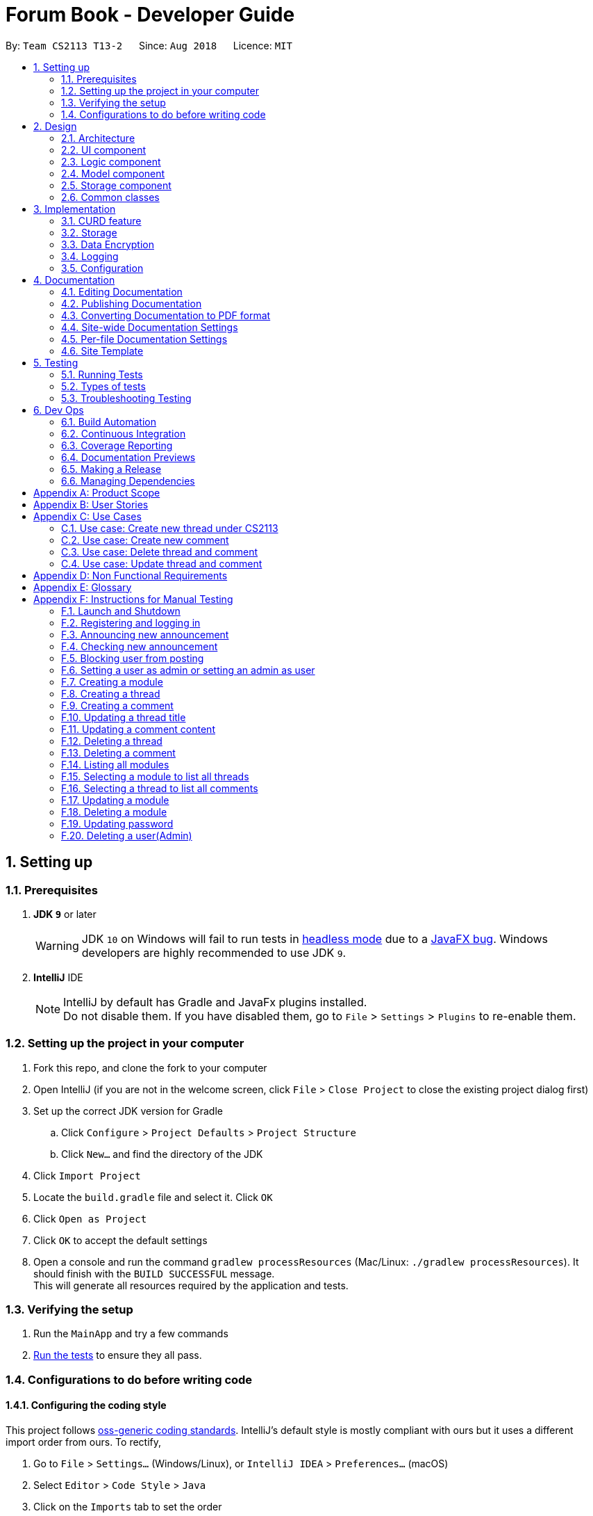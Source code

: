 = Forum Book - Developer Guide
:site-section: DeveloperGuide
:toc:
:toc-title:
:toc-placement: preamble
:sectnums:
:imagesDir: images
:stylesDir: stylesheets
:xrefstyle: full
ifdef::env-github[]
:tip-caption: :bulb:
:note-caption: :information_source:
:warning-caption: :warning:
endif::[]
:repoURL: https://github.com/CS2113-AY1819S1-T13-2/main/

By: `Team CS2113 T13-2`      Since: `Aug 2018`      Licence: `MIT`

== Setting up

=== Prerequisites

. *JDK `9`* or later
+
[WARNING]
JDK `10` on Windows will fail to run tests in <<UsingGradle#Running-Tests, headless mode>> due to a https://github.com/javafxports/openjdk-jfx/issues/66[JavaFX bug].
Windows developers are highly recommended to use JDK `9`.

. *IntelliJ* IDE
+
[NOTE]
IntelliJ by default has Gradle and JavaFx plugins installed. +
Do not disable them. If you have disabled them, go to `File` > `Settings` > `Plugins` to re-enable them.


=== Setting up the project in your computer

. Fork this repo, and clone the fork to your computer
. Open IntelliJ (if you are not in the welcome screen, click `File` > `Close Project` to close the existing project dialog first)
. Set up the correct JDK version for Gradle
.. Click `Configure` > `Project Defaults` > `Project Structure`
.. Click `New...` and find the directory of the JDK
. Click `Import Project`
. Locate the `build.gradle` file and select it. Click `OK`
. Click `Open as Project`
. Click `OK` to accept the default settings
. Open a console and run the command `gradlew processResources` (Mac/Linux: `./gradlew processResources`). It should finish with the `BUILD SUCCESSFUL` message. +
This will generate all resources required by the application and tests.

=== Verifying the setup

. Run the `MainApp` and try a few commands
. <<Testing,Run the tests>> to ensure they all pass.

=== Configurations to do before writing code

==== Configuring the coding style

This project follows https://github.com/oss-generic/process/blob/master/docs/CodingStandards.adoc[oss-generic coding standards]. IntelliJ's default style is mostly compliant with ours but it uses a different import order from ours. To rectify,

. Go to `File` > `Settings...` (Windows/Linux), or `IntelliJ IDEA` > `Preferences...` (macOS)
. Select `Editor` > `Code Style` > `Java`
. Click on the `Imports` tab to set the order

* For `Class count to use import with '\*'` and `Names count to use static import with '*'`: Set to `999` to prevent IntelliJ from contracting the import statements
* For `Import Layout`: The order is `import static all other imports`, `import java.\*`, `import javax.*`, `import org.\*`, `import com.*`, `import all other imports`. Add a `<blank line>` between each `import`

Optionally, you can follow the <<UsingCheckstyle#, UsingCheckstyle.adoc>> document to configure Intellij to check style-compliance as you write code.

==== Updating documentation to match your fork

After forking the repo, the documentation will still have the SE-EDU branding and refer to the `se-edu/addressbook-level4` repo.

If you plan to develop this fork as a separate product (i.e. instead of contributing to `se-edu/addressbook-level4`), you should do the following:

. Configure the <<Docs-SiteWideDocSettings, site-wide documentation settings>> in link:{repoURL}/build.gradle[`build.gradle`], such as the `site-name`, to suit your own project.

. Replace the URL in the attribute `repoURL` in link:{repoURL}/docs/DeveloperGuide.adoc[`DeveloperGuide.adoc`] and link:{repoURL}/docs/UserGuide.adoc[`UserGuide.adoc`] with the URL of your fork.

==== Setting up CI

Set up Travis to perform Continuous Integration (CI) for your fork. See <<UsingTravis#, UsingTravis.adoc>> to learn how to set it up.

After setting up Travis, you can optionally set up coverage reporting for your team fork (see <<UsingCoveralls#, UsingCoveralls.adoc>>).

[NOTE]
Coverage reporting could be useful for a team repository that hosts the final version but it is not that useful for your personal fork.

Optionally, you can set up AppVeyor as a second CI (see <<UsingAppVeyor#, UsingAppVeyor.adoc>>).

[NOTE]
Having both Travis and AppVeyor ensures your App works on both Unix-based platforms and Windows-based platforms (Travis is Unix-based and AppVeyor is Windows-based)

==== Getting started with coding

When you are ready to start coding,

1. Get some sense of the overall design by reading <<Design-Architecture>>.
2. Take a look at <<GetStartedProgramming>>.

== Design

[[Design-Architecture]]
=== Architecture

.Architecture Diagram
image::Architecture.png[width="600"]

The *_Architecture Diagram_* given above explains the high-level design of the App. Given below is a quick overview of each component.

[TIP]
The `.pptx` files used to create diagrams in this document can be found in the link:{repoURL}/docs/diagrams/[diagrams] folder. To update a diagram, modify the diagram in the pptx file, select the objects of the diagram, and choose `Save as picture`.

`Main` has only one class called link:{repoURL}/src/main/java/t13g2/forum/MainApp.java[`MainApp`]. It is responsible for,

* At app launch: Initializes the components in the correct sequence, and connects them up with each other.
* At shut down: Shuts down the components and invokes cleanup method where necessary.

<<Design-Commons,*`Commons`*>> represents a collection of classes used by multiple other components. Two of those classes play important roles at the architecture level.

* `EventsCenter` : This class (written using https://github.com/google/guava/wiki/EventBusExplained[Google's Event Bus library]) is used by components to communicate with other components using events (i.e. a form of _Event Driven_ design)
* `LogsCenter` : Used by many classes to write log messages to the App's log file.

The rest of the App consists of four components.

* <<Design-Ui,*`UI`*>>: The UI of the App.
* <<Design-Logic,*`Logic`*>>: The command executor.
* <<Design-Model,*`Model`*>>: Holds the data of the App in-memory.
* <<Design-Storage,*`Storage`*>>: Reads data from, and writes data to, the hard disk.

Each of the four components

* Defines its _API_ in an `interface` with the same name as the Component.
* Exposes its functionality using a `{Component Name}Manager` class.

For example, the `Logic` component (see the class diagram given below) defines it's API in the `Logic.java` interface and exposes its functionality using the `LogicManager.java` class.

.Class Diagram of the Logic Component
image::LogicClassDiagram.png[width="800"]

[discrete]
==== Events-Driven nature of the design

The _Sequence Diagram_ below shows how the components interact for the scenario where the user issues the command `delete m/CS2113 i/1`.

.Component interactions for `delete m/CS2113 i/1` command (part 1)
image::SDforDeletePerson.png[width="800"]

[NOTE]
Note how the `Model` simply raises a `ForumBookChangedEvent` when the Forum Book data are changed, instead of asking the `Storage` to save the updates to the hard disk.

The diagram below shows how the `EventsCenter` reacts to that event, which eventually results in the updates being saved to the hard disk and the status bar of the UI being updated to reflect the 'Last Updated' time.

.Component interactions for `delete m/CS2113 i/1` command (part 2)
image::SDforDeletePersonEventHandling.png[width="800"]

[NOTE]
Note how the event is propagated through the `EventsCenter` to the `Storage` and `UI` without `Model` having to be coupled to either of them. This is an example of how this Event Driven approach helps us reduce direct coupling between components.

The sections below give more details of each component.

[[Design-Ui]]
=== UI component

.Structure of the UI Component
image::UiClassDiagram.png[width="800"]

*API* : link:{repoURL}/src/main/java/t13g2/forum/ui/Ui.java[`Ui.java`]

The UI consists of a `MainWindow` that is made up of parts e.g.`CommandBox`, `ResultDisplay`, `ModuleListPanel`, `StatusBarFooter`, `BrowserPanel` etc. All these, including the `MainWindow`, inherit from the abstract `UiPart` class.

The `UI` component uses JavaFx UI framework. The layout of these UI parts are defined in matching `.fxml` files that are in the `src/main/resources/view` folder. For example, the layout of the link:{repoURL}/src/main/java/t13g2/forum/ui/MainWindow.java[`MainWindow`] is specified in link:{repoURL}/src/main/resources/view/MainWindow.fxml[`MainWindow.fxml`]

The `UI` component,

* Executes user commands using the `Logic` component.
* Binds itself to some data in the `Model` so that the UI can auto-update when data in the `Model` change.
* Responds to events raised from various parts of the App and updates the UI accordingly.

[[Design-Logic]]
=== Logic component

[[fig-LogicClassDiagram]]
.Structure of the Logic Component
image::LogicClassDiagram.png[width="800"]

*API* :
link:{repoURL}/src/main/java/t13g2/forum/logic/Logic.java[`Logic.java`]

.  `Logic` uses the `ForumBookParser` class to parse the user command.
.  This results in a `Command` object which is executed by the `LogicManager`.
.  The command execution can affect the `Model` (e.g. adding a person) and/or raise events.
.  The result of the command execution is encapsulated as a `CommandResult` object which is passed back to the `Ui`.

Given below is the Sequence Diagram for interactions within the `Logic` component for the `execute("delete m/CS2113 i/1")` API call.

.Interactions Inside the Logic Component for the `delete m/CS2113 i/1` Command
image::DeleteThreadSdForLogic.png[width="800"]

[[Design-Model]]
=== Model component

.Structure of the Model Component
image::ModelClassDiagram.png[width="800"]

*API* : link:{repoURL}/src/main/java/t13g2/forum/model/Model.java[`Model.java`]

The `Model`,

* stores a `UserPref` object that represents the user's preferences.
* stores the Forum Book data.
* exposes an unmodifiable `ObservableList<Thread>` that can be 'observed' e.g. the UI can be bound to this list so that the UI automatically updates when the data in the list change.
* does not depend on any of the other three components.

[NOTE]
As a more OOP model, we can store a `Tag` list in `Forum Book`, which `Thread` can reference. This would allow `Forum Book` to only require one `Tag` object per unique `Tag`, instead of each `Person` needing their own `Tag` object. An example of how such a model may look like is given below. +
 +
image:ModelClassBetterOopDiagram.png[width="800"]

[[Design-Storage]]

// tag::storage_component[]
=== Storage component


The `Storage` component,

* can save `UserPref` objects in json format and read it back.
* can save the Forum Book data in encrypted json format and read it back.


// end::storage_component[]
[[Design-Commons]]
=== Common classes

Classes used by multiple components are in the `t13g2.forum.commons` package.

== Implementation

This section describes some noteworthy details on how certain features are implemented.

// tag::curd[]
=== CURD feature
==== Current Implementation
CURD refers to `create`, `update`, `read` and `delete`. This feature is implemented to achieve the basic functionalities of the Forum Book. It extends `ForumBook` with various commands and supports the following operations:

* `createThread`: Create a new thread under a specific module that exists with comment.
* `createComment`: Create a new comment under a specific thread that exists.
* `updateThread`: Update an existing thread title created(unblocked) by its user.
* `updateComment`: Update an existing comment content created(unblocked) by its user.
* `listModule`: List out all the modules in the Forum Book.
* `selectModule`: Select a specific module and list out all the threads under the module.
* `selectThread`: Select a specific thread and list out all the comments under the thread.
* `deleteThread`: Delete a specific thread.
* `deleteComment`: Delete a specific comment.

Given below is an example usage scenario and how the CURD can be operated by user at each step.

Step 1. The user launches the application, executes `createThread mCode/CS2113 tTitle/Exam Information cContent/What is the topic coverage for the final?` to create and add the thread into storage file. The createThread command calls `UnitOfWork.commit()`, saving the modified forum book state into ForumBookStorage.

Step 2. The user executes `createComment tId/123 cContent/This is a new comment content` to create and add the comment into storage file. The createComment command calls `UnitOfWork.commit()`, saving the modified forum book state into ForumBookStorage.

Step 3. The user executes `updateThread tId/123 tTitle/This is a new thread title` to update the title of the specific thread from storage file. The updateThread command calls `UnitOfWork.getForumThreadRepository().getThread(threadId)`，`forumThread.setTitle()` and lastly `UnitOfWork.commit()`, saving the modified forum book state into ForumBookStorage.

Step 4. The user executes `updateComment cId/123 cContent/This is a new comment content` to update the content of the specific comment from storage file. The updateComment command calls `UnitOfWork.getCommentRepository().getComment(commentId)`，`comment.setContent()` and lastly `UnitOfWork.commit()`, saving the modified forum book state into ForumBookStorage.

Step 5. The user executes `listModule` to retrieve all the existing modules from storage file. The `listModule` command calls `UnitOfWork.getModuleRepository().getAllModule()` which returns the module list to be shown in the panel.

Step 6. The user executes `selectModule mCode/CS2113` to retrieve the module with module code CS2113 and its thread list from storage file. The `selectModule` command calls `UnitOfWork.getModuleRepository().getModuleByCode(moduleCode)` and `UnitOfWork.getForumThreadRepository().getThreadsByModule(module)` to return the module and thread list to be shown in the panel.

Step 7. The user executes `selectThread tId/123` to retrieve the thread with ID 123 and its comments from storage file. The `selectModule` command calls `UnitOfWork.getForumThreadRepository().getThread(threadId)` and `UnitOfWork.getCommentRepository().getCommentsByThread(threadId)` to return the thread and comment list to be shown in the panel.

Step 8. The user executes `deleteThread tId/123` to delete/remove the thread with ID 123 from storage file. The deleteThread command calls `UnitOfWork.getForumThreadRepository().deleteThread(threadId)` and `UnitOfWork.commit()` to save the modified forum book state.

Step 9. The user executes `deleteComment cId/123` to delete/remove the comment with ID 123 from storage file. The deleteComment command calls `UnitOfWork.getCommentRepository().deleteComment(commentId)` and `UnitOfWork.commit()` to save the modified forum book state.

[NOTE]
If the syntax of a command is wrong, the program will prompt the user to try again and show a suggested command format.
// end::curd[]

// tag::storage[]
=== Storage

==== Design Consideration

As the basis of the whole program, storage should be robust, efficient and stable at all the time.
Data consistency and multi-thread access should be specially taken care of.

==== Overview

ForumBook's storage consists of six(6) parts.

* User
** Stores user information like username, password, email etc.
* Announcement
** Stores announcement set by admin, multiple announcements can be saved in the storage.
* Module
** Stores module information like module name, code etc.
* ForumThread
** Stores threads posted by users
* Comment
** Stores comments under threads
* RunningId
** Used for generating auto incremented ID, each the above entity has a unique ID

These components are stored separately in six files for performance, see below for detailed process of loading and saving.

==== Storage Structure

To avoid unnecessary disk IO, each part of the storage is saved in a file located in `forumData` directory.
All data manipulation must be done within an `IUnitOfWork` where developer has to commit if the data
should be persistent on disk, or rollback if the exception is thrown somewhere during the transaction.

`IStorage` defines interface to access file systems, this handles how our program actually get/read data.
By default, we have `JsonFileStorage` which stores and reads data from local hard disk. More storage options
 can be achieved by implementing this interface. eg: `FtpStorage`.

`IEncryptor` defines interface to encrypt application data, it should be injected to `IStorage` providing a encryption/
decryption layer just before data writes and just after data reads. By default, `JsonFileStorage` uses `SimpleEncryptor`
which is a simple 'OR' encryptor. A more secure encryption algorithm can be achieved by implementing `IEncryptor`
interface.

`IForumBookStorage` defines interface to access data entities

`I*Repository` defines interface to how we can manipulate different entities.
Each entity is managed by a repository, eg: `IUserRepository`

`*Storage` is a thin wrapper for the `List` containing data objects, it keeps track of whether the underling list
has been modified so that it can save some unnecessary disk IO if nothing changed when a `commit()` is issued.

Data are saved in encrypted Json format, the encryption algorithm is provided by `IEncryptor`

`RunningId` does not work as the other entities do, it has its own logic to make sure IDs are not repeated.
// end::storage[]
// tag::UserManagement1[]
=== User management

==== Current Implementation
The user management is facilitated by various commands. It extends `ForumBook` with a user management tool. Additionally, it implements the following operations:

* `AddUserCommand` -- Add user to forum book.

* `LoginCommand`: login to forum book.

* `LogoutCommand`: logout from the forum book.

* `UserDeleteCommand`: Self delete a user from the forum book.

Given below is an example usage scenario and how the user management behaves at each step.

----------------------------------------------------------------------------------------------------------------------------------------------------- +
Given below is an example usage scenario and how the user management can be operated by user at each step.

Step 1. The user executes `addUser uName/UserName uPass/password` to add a new user into forum userStorage file. The addUser command calls 'unitOfWork.getUserRepository().getUserByUsername(userToAdd.getUsername())' to check if the name entered by the user is available. If there is not duplicate, User can be registered. If the registration is successful, addUser command calls `UnitOfWork.commit()` to save the modified forum book state into UserStorage.

Step 2. The user executes `login uName/UserName uPass/password` to login to the forum. The login command calls 'unitOfWork.getUserRepository().authenticate(userName, userPassword)' to check if the login can be authorise. If success, login command calls `Context.getInstance().setCurrentUser(exist)` to create an instance for the authorised user.

Step 3. The user executes `logout` to exit the forum or to switch user, logout command calls 'EventsCenter.getInstance().post(new UserLoginEvent("", false, false))' to close the instance created by the user. Next/ another user is able to login after a successful logout.

ToDo:
Step 4. The user executes `UserDeleteComment ` to remove himself/herself from the forum book. User data will be removed from the storage.

----------------------------------------------------------------------------------------------------------------------------------------------------- +
// end::UserManagement1[]
// tag::adminManagement[]
=== Admin management

==== Current Implementation
The admin management is facilitated by various commands. It extends `ForumBook` with a admin management tool. Additionally, it implements the following operations:

* `AnnounceCommand` -- Posts new announcement.

* `CheckAnnouncementCommand`: Checks for latest announcement.

* `BlockUserFromCreatingCommand`: Blocks an existing user from posting either new threads or comments.

* `SetAdminCommand`: Sets an existing user as admin or reverts an existing admin to user.

* `CreateModuleCommand`: Creates a module by admin.

* `UpdateModuleCommand`: Updates an existing module by admin.

* `DeleteModuleCommand`: Deletes an existing module by admin.

* `AdminUpdatePasswordCommand`: Updates an existing user's password by admin.

* `DeleteUserCommand`: Deletes an existing user by admin.

Given below is an example usage scenario and how the admin management behaves at each step.


Step 1. The admin launches the application, executes `announce aTitle/Urgent! aContent/System maintenance from 3PM to 6PM.` to add the announcement to storage file. The `announce` command calls `UnitOfWork.getAnnouncementRepository.addAnnouncement(announcement)` and then `UnitOfWork.commit()`, causing a modified forum book state to be saved into `ForumBookStorage`

image::SDAnnounce.png[width="800"]

Step 2. The admin/user executes `checkAnnounce` to check for the latest announcement in storage file. The `checkAnnounce` calls the `UnitOfWork.getAnnouncementRepository().getLatestAnnouncement()` which returns an announcement to be shown in the message dialog.

image::SDCheckAnnounce.png[width="800"]

Step 3. The admin executes `blockUser uName/john block/true` to block john from creating new threads or comments. The `block` calls `User.setIsBlock(true)` and then `UnitOfWork.commit()`, causing another modified forum book state to be saved into `ForumBookStorage`.

image::SDBlockUserFromCreating.png[width="800"]

Step 4. The admin executes `setAdmin uName/john set/true` to set a certain user as admin or to revert an admin to user. The `setAdmin` calls the `User.setAdmin(true)` and then `UnitOfWork.commit()`, causing another modified forum book state to be saved into `ForumBookStorage`.

image::SDSetAdmin.png[width="800"]

Step 5. The admin executes `createModule mCode/CS2113 mTitle/Software Engineering and OOP` to create the specific module. The `createModule` calls the `UnitOfWork.getModuleRepository().addModule(module)` and then `UnitOfWork.commit()`, causing another modified forum book state to be save into `ForumBookStorage`.

image::SDCreateModule.png[width="800"]

Step 6. The admin executes `updateModule mId/3 mTitle/Software Eng and OOP` to update the specific module. The `updateModule` calls the `UnitOfWork.getModuleRepository().updateModule(module)` and then `UnitOfWork.commit()`, causing another modified forum book state to be save into `ForumBookStorage`.

image::SDUpdateModule.png[width="800"]

Step 7. The admin executes `deleteModule mCode/CS2113` to delete specific module. The `deleteModule` calls the `UnitOfWork.getModuleRepository().removeModule(module);` and then `UnitOfWork.commit()`, causing another modified forum book state to be save into `ForumBookStorage`.

image::SDDeleteModule.png[width="800"]

Step 8. The admin executes `updatePass uName/john uPass/098` to update the user john's password. The `updatePass` calls the `UnitOfWork.getUserRepository().updateUser(user)` and then `UnitOfWork.commit()`, causing another modified forum book state to be save into `ForumBookStorage`.

image::SDUpdatePass.png[width="800"]

Step 9. The admin executes `deleteUser uName/john` to delete the user john. The `deleteUser` calls the ` UnitOfWork.getUserRepository().deleteUser(userToDelete)` and then `UnitOfWork.commit()`, causing another modified forum book state to be save into `ForumBookStorage`.

image::SDDeleteUser.png[width="800"]

[NOTE]
If the syntax of a command is wrong, the program will prompt the user to try again and show a suggested command format.
// end::adminManagement[]

// tag::dataencryption[]
=== Data Encryption

Data encryption is done in a transparent layer.

All data in this application is encrypted.

A very simple, naive, and insecure encryption is implemented in `SimpleEncryptor`, this is only for demoing the ability of
encrypting data in this application. However, a more secure algorithm can be easily added into the app by
implementing the `IEncryptor` interface and provide it into `IStorage`.

// end::dataencryption[]

=== Logging

We are using `java.util.logging` package for logging. The `LogsCenter` class is used to manage the logging levels and logging destinations.

* The logging level can be controlled using the `logLevel` setting in the configuration file (See <<Implementation-Configuration>>)
* The `Logger` for a class can be obtained using `LogsCenter.getLogger(Class)` which will log messages according to the specified logging level
* Currently log messages are output through: `Console` and to a `.log` file.

*Logging Levels*

* `SEVERE` : Critical problem detected which may possibly cause the termination of the application
* `WARNING` : Can continue, but with caution
* `INFO` : Information showing the noteworthy actions by the App
* `FINE` : Details that is not usually noteworthy but may be useful in debugging e.g. print the actual list instead of just its size

[[Implementation-Configuration]]
=== Configuration

Certain properties of the application can be controlled (e.g App name, logging level) through the configuration file (default: `config.json`).

== Documentation

We use asciidoc for writing documentation.

[NOTE]
We chose asciidoc over Markdown because asciidoc, although a bit more complex than Markdown, provides more flexibility in formatting.

=== Editing Documentation

See <<UsingGradle#rendering-asciidoc-files, UsingGradle.adoc>> to learn how to render `.adoc` files locally to preview the end result of your edits.
Alternatively, you can download the AsciiDoc plugin for IntelliJ, which allows you to preview the changes you have made to your `.adoc` files in real-time.

=== Publishing Documentation

See <<UsingTravis#deploying-github-pages, UsingTravis.adoc>> to learn how to deploy GitHub Pages using Travis.

=== Converting Documentation to PDF format

We use https://www.google.com/chrome/browser/desktop/[Google Chrome] for converting documentation to PDF format, as Chrome's PDF engine preserves hyperlinks used in webpages.

Here are the steps to convert the project documentation files to PDF format.

.  Follow the instructions in <<UsingGradle#rendering-asciidoc-files, UsingGradle.adoc>> to convert the AsciiDoc files in the `docs/` directory to HTML format.
.  Go to your generated HTML files in the `build/docs` folder, right click on them and select `Open with` -> `Google Chrome`.
.  Within Chrome, click on the `Print` option in Chrome's menu.
.  Set the destination to `Save as PDF`, then click `Save` to save a copy of the file in PDF format. For best results, use the settings indicated in the screenshot below.

.Saving documentation as PDF files in Chrome
image::chrome_save_as_pdf.png[width="300"]

[[Docs-SiteWideDocSettings]]
=== Site-wide Documentation Settings

The link:{repoURL}/build.gradle[`build.gradle`] file specifies some project-specific https://asciidoctor.org/docs/user-manual/#attributes[asciidoc attributes] which affects how all documentation files within this project are rendered.

[TIP]
Attributes left unset in the `build.gradle` file will use their *default value*, if any.

[cols="1,2a,1", options="header"]
.List of site-wide attributes
|===
|Attribute name |Description |Default value

|`site-name`
|The name of the website.
If set, the name will be displayed near the top of the page.
|_not set_

|`site-githuburl`
|URL to the site's repository on https://github.com[GitHub].
Setting this will add a "View on GitHub" link in the navigation bar.
|_not set_


|===

[[Docs-PerFileDocSettings]]
=== Per-file Documentation Settings

Each `.adoc` file may also specify some file-specific https://asciidoctor.org/docs/user-manual/#attributes[asciidoc attributes] which affects how the file is rendered.

Asciidoctor's https://asciidoctor.org/docs/user-manual/#builtin-attributes[built-in attributes] may be specified and used as well.

[TIP]
Attributes left unset in `.adoc` files will use their *default value*, if any.

[cols="1,2a,1", options="header"]
.List of per-file attributes, excluding Asciidoctor's built-in attributes
|===
|Attribute name |Description |Default value

|`site-section`
|Site section that the document belongs to.
This will cause the associated item in the navigation bar to be highlighted.
One of: `UserGuide`, `DeveloperGuide`, ``LearningOutcomes``{asterisk}, `AboutUs`, `ContactUs`

|_not set_

|`no-site-header`
|Set this attribute to remove the site navigation bar.
|_not set_

|===

=== Site Template

The files in link:{repoURL}/docs/stylesheets[`docs/stylesheets`] are the https://developer.mozilla.org/en-US/docs/Web/CSS[CSS stylesheets] of the site.
You can modify them to change some properties of the site's design.

The files in link:{repoURL}/docs/templates[`docs/templates`] controls the rendering of `.adoc` files into HTML5.
These template files are written in a mixture of https://www.ruby-lang.org[Ruby] and http://slim-lang.com[Slim].

[WARNING]
====
Modifying the template files in link:{repoURL}/docs/templates[`docs/templates`] requires some knowledge and experience with Ruby and Asciidoctor's API.
You should only modify them if you need greater control over the site's layout than what stylesheets can provide.
The SE-EDU team does not provide support for modified template files.
====

[[Testing]]
== Testing

=== Running Tests

There are three ways to run tests.

[TIP]
The most reliable way to run tests is the 3rd one. The first two methods might fail some GUI tests due to platform/resolution-specific idiosyncrasies.

*Method 1: Using IntelliJ JUnit test runner*

* To run all tests, right-click on the `src/test/java` folder and choose `Run 'All Tests'`
* To run a subset of tests, you can right-click on a test package, test class, or a test and choose `Run 'ABC'`

*Method 2: Using Gradle*

* Open a console and run the command `gradlew clean allTests` (Mac/Linux: `./gradlew clean allTests`)

[NOTE]
See <<UsingGradle#, UsingGradle.adoc>> for more info on how to run tests using Gradle.

*Method 3: Using Gradle (headless)*

Thanks to the https://github.com/TestFX/TestFX[TestFX] library we use, our GUI tests can be run in the _headless_ mode. In the headless mode, GUI tests do not show up on the screen. That means the developer can do other things on the Computer while the tests are running.

To run tests in headless mode, open a console and run the command `gradlew clean headless allTests` (Mac/Linux: `./gradlew clean headless allTests`)

=== Types of tests

We have two types of tests:

.  *GUI Tests* - These are tests involving the GUI. They include,
.. _System Tests_ that test the entire App by simulating user actions on the GUI. These are in the `systemtests` package.
.. _Unit tests_ that test the individual components. These are in `t13g2.forum.ui` package.
.  *Non-GUI Tests* - These are tests not involving the GUI. They include,
..  _Unit tests_ targeting the lowest level methods/classes. +
e.g. `t13g2.forum.commons.StringUtilTest`
..  _Integration tests_ that are checking the integration of multiple code units (those code units are assumed to be working). +
e.g. `StorageManagerTest`
..  Hybrids of unit and integration tests. These test are checking multiple code units as well as how the are connected together. +
e.g. `LogicManagerTest`


=== Troubleshooting Testing
**Problem: `HelpWindowTest` fails with a `NullPointerException`.**

* Reason: One of its dependencies, `HelpWindow.html` in `src/main/resources/docs` is missing.
* Solution: Execute Gradle task `processResources`.

== Dev Ops

=== Build Automation

See <<UsingGradle#, UsingGradle.adoc>> to learn how to use Gradle for build automation.

=== Continuous Integration

We use https://travis-ci.org/[Travis CI] and https://www.appveyor.com/[AppVeyor] to perform _Continuous Integration_ on our projects. See <<UsingTravis#, UsingTravis.adoc>> and <<UsingAppVeyor#, UsingAppVeyor.adoc>> for more details.

=== Coverage Reporting

We use https://coveralls.io/[Coveralls] to track the code coverage of our projects. See <<UsingCoveralls#, UsingCoveralls.adoc>> for more details.

=== Documentation Previews
When a pull request has changes to asciidoc files, you can use https://www.netlify.com/[Netlify] to see a preview of how the HTML version of those asciidoc files will look like when the pull request is merged. See <<UsingNetlify#, UsingNetlify.adoc>> for more details.

=== Making a Release

Here are the steps to create a new release.

.  Update the version number in link:{repoURL}/src/main/java/seedu/address/MainApp.java[`MainApp.java`].
.  Generate a JAR file <<UsingGradle#creating-the-jar-file, using Gradle>>.
.  Tag the repo with the version number. e.g. `v0.1`
.  https://help.github.com/articles/creating-releases/[Create a new release using GitHub] and upload the JAR file you created.

=== Managing Dependencies

A project often depends on third-party libraries. For example, Address Book depends on the http://wiki.fasterxml.com/JacksonHome[Jackson library] for XML parsing. Managing these _dependencies_ can be automated using Gradle. For example, Gradle can download the dependencies automatically, which is better than these alternatives. +
a. Include those libraries in the repo (this bloats the repo size) +
b. Require developers to download those libraries manually (this creates extra work for developers)

[[GetStartedProgramming]]
[appendix]
== Product Scope

*Target user profile*:

* has a need to share and read comments related to modules
* prefer desktop apps over other types
* can type fast
* prefers typing over mouse input
* is reasonably comfortable using CLI apps

*Value proposition*: Read a share comments faster than a typical mouse/GUI driven app

// tag::user_Stories_And_Cases[]
[appendix]
== User Stories

Priorities: High (must have) - `* * \*`, Medium (nice to have) - `* \*`, Low (unlikely to have) - `*`

[width="59%",cols="22%,<23%,<25%,<30%",options="header",]
|=======================================================================
|Priority |As a ... |I want to ... |So that I can...
|`* * *` |new user |see usage instructions |refer to instructions when I forget how to use the App

|`* * *` |student who is taking a certain module in current semester |create a new forumThread |share the exam information with others

|`* * *` |student who is going to take a certain module in future semesters |select that module and corresponding threads and comments under the module |learn more about the module in advance

|`* * *` |student |list all existing modules |check what modules are available to interact with other students

|`* * *` |forum thread owner |update my thread title |correct my typing error in this thread title

|`* * *` |forum thread owner |delete my thread |close down the thread for further discussion under this thread

|`* * *` |comment owner |update my comment content |correct my typing error or my thoughts in this comment

|`* * *` |comment owner |delete my comment |

|`* * *` |ForumBook admin |announce |show some important information to users

|`* * *` |User |add myself as a user | register and use the forum book

|`* * *` |User |login and logout |share my comments in the forum book and exit when i want to

|`* * *` |User |delete myself from being a user |

|`* * *` |ForumBook admin |block users |prevent users from creating and updating threads and comments

|`* *` |ForumBook admin |change user password |help the user to reset the password once they forget their password

|`* *` |ForumBook admin |set admin |have more admins to manage the ForumBook better

|=======================================================================

_{More to be added}_

[appendix]
== Use Cases

(For all use cases below, the *System* is the `ForumBook` and the *Actor* is the `user`, unless specified otherwise)

[discrete]
=== Use case: List all threads under CS2113

*MSS*

1.  User requests to list all modules
2.  ForumBook shows a list of modules
3.  User requests to list all threads under module CS2113
4.  ForumBook shows a list of threads under module CS2113
+
Use case ends.

*Extensions*

[none]
* 2a. The list is empty.
+
Use case ends.

* 3a. The given module code is invalid.
+
[none]
** 3a1. ForumBook shows an error message.
+
Use case ends.

=== Use case: Create new thread under CS2113

*MSS*

1.  User requests to list all modules
2.  ForumBook shows a list of modules
3.  User requests to create new thread under module CS2113
4.  ForumBook adds the new thread and shows a success message
+
Use case ends.

*Extensions*

[none]
* 2a. The list is empty.
+
[none]
** 2a1. ForumBook shows empty list of module
+
Use case ends.

* 3a. The given module code is invalid.
+
[none]
** 3a1. ForumBook shows an error message.
+
Use case ends.

=== Use case: Create new comment

*MSS*

1.  User requests to list all modules
2.  ForumBook shows a list of modules
3.  User requests to create new comment
4.  ForumBook adds the new comment and shows a success message
+
Use case ends.

*Extensions*

[none]
* 2a. The list is empty.
+
[none]
** 2a1. ForumBook shows empty list of module
+
Use case ends.

* 3a. The given thread id is invalid.
+
[none]
** 3a1. ForumBook shows an error message.
+
Use case ends.

=== Use case: Delete thread and comment

*MSS*

1.  User requests to delete a thread
2.  ForumBook deletes the thread and shows success message
3.  User requests to delete a comment
4.  ForumBook deletes the comment and shows success message
+
Use case ends.

*Extensions*

[none]
* 2a. current user is not the thread owner.
+
[none]
** 2a1. ForumBook shows error message
+
Use case ends.

* 3a. current user is not the comment owner.
+
[none]
** 3a1. ForumBook shows an error message.
+
Use case ends.

=== Use case: Update thread and comment

*MSS*

1.  User requests to update a thread
2.  ForumBook updates the thread and shows success message
3.  User requests to update a comment
4.  ForumBook updates the comment and shows success message
+
Use case ends.

*Extensions*

[none]
* 2a. current user is not the thread owner.
+
[none]
** 2a1. ForumBook shows error message
+
Use case ends.

* 3a. current user is not the comment owner.
+
[none]
** 3a1. ForumBook shows an error message.
+
Use case ends.

_{More to be added}_
// end::user_Stories_And_Cases[]

// tag::others[]
[appendix]
== Non Functional Requirements

.  Should work on any <<mainstream-os,mainstream OS>> as long as it has Java `9` or higher installed.
.  Should be able to hold up to 1000 threads with comments without a noticeable sluggishness in performance for typical usage.
.  A user with above average typing speed for regular English text (i.e. not code, not system admin commands) should be able to accomplish most of the tasks faster using commands than using the mouse.

[appendix]
== Glossary

[[mainstream-os]] Mainstream OS::
Windows, Linux, Unix, OS-X


[appendix]
== Instructions for Manual Testing

Given below are instructions to test the app manually.

[NOTE]
These instructions only provide a starting point for testers to work on; testers are expected to do more _exploratory_ testing.

=== Launch and Shutdown

. Initial launch

.. Download the jar file and copy into an empty folder
.. Double-click the jar file +
   Expected: Shows the GUI with a set of sample contacts. The window size may not be optimum.

. Getting sample data file

.. Download [https://github.com/CS2113-AY1819S1-T13-2/main/blob/master/sampleData/forumData.zip[sample forumData zip folder]] and unzip
.. Replace the default data folder generated by the application with the forumData folder you have downloaded.
.. On relaunching the application, new data should be loaded.

. Saving window preferences

.. Resize the window to an optimum size. Move the window to a different location. Close the window.
.. Re-launch the app by double-clicking the jar file. +
   Expected: The most recent window size and location is retained.

// tag::UserManagement2[]
=== Registering and logging in

. Registering a new user

.. Prerequisites: username must not be registered before.
.. Test case: `addUser uName/john uPass/123`
   Expected: the user `john` will be added to the UserStorage if there is no duplicate in the UserStorage.

. Loggin in

.. Test case: `login uName/abcd uPass/123`
   Expected: Log in with a random username and password that has not been registered. An error message will be shown in the result display panel.
.. Test case: `login uName/john uPass/234`
   Expected: Log in with a registered username and a wrong password. An error message will be shown in the result display panel.
.. Test case: `login uName/john uPass/123`
   Expected: Log in with a registered username and correct password, a success message will be shown in the result display panel.

// end::UserManagement2[]
=== Announcing new announcement

. Announcing a new announcement by admin.

.. Prerequisites: Current user must login as an admin.
.. Test case: `announce aTitle/Urgent! aContent/System Maintenance from 4pm to 5pm.` +
   Expected: Announcement will show up in a pop up window as well as the result display panel.
.. Test case: `announce aTitle/ aContent/` +
   Expected: No announcement will be posted. Error details shown in the result display panel.

=== Checking new announcement

. Checking for latest announcement.

.. Prerequisites: Users have to login in order to do `checkAnnounce`
.. Test case: `checkAnnounce` +
   Expected: The latest announcement will show up in a pop up window and in the result display panel. However, if the latest announcement is null, an error message "There is no announcement at the moment" will be shown in the result display panel.

=== Blocking user from posting

. Blocking a given user by admin.

.. Prerequisites: Current user must login as an admin. The given user should not be an admin and should be in the UserStorage.
.. Test case: `blockUser uName/john block/true` +
   Expected: The given user will be blocked and a success message will be shown in the result display panel.
.. Test case: `blockUser uName/abcd block/true` +
   Expected: Since the given user has not been added to the UserStorage, an error message will be shown in the result display panel.

=== Setting a user as admin or setting an admin as user
　
. Setting a user as admin or revert an admin to a user.

.. Prerequisites: Current user must login as an admin. Admin is unable to set/revert himself/herself to admin/user. The given user must not been blocked and must be in UserStorage.
.. Test case: `setAdmin uName/john set/true` +
   Expected: The given user will be set to an admin and the success message will be shown in the result display panel.
.. Test case: `setAdmin uName/abcd set/true` +
   Expected: Since the given user has not been added to the UserStorage, an error message will be shown in the result display panel.

=== Creating a module

. Creating a module by admin.

.. Prerequisites: Current user must login as an admin. The module must not be in the ModuleStorage.
.. Test case: `createModule mCode/CS2113 mContent/Software Engineering and OOP` +
   Expected: A new module will be added to the ModuleStorage, and a success message will be shown in the result display panel.
.. Test case: `createModule mCode/ mTitle/` +
   Expected: No module will be added. Error details shown in the result display panel.

=== Creating a thread

. Creating a thread under certain module by user or admin.

.. Prerequisites: User must login to proceed. User should not be blocked by admin.
.. Test case: `createThread mCode/CS2113 tTitle/Exam Information cContent/All the best for the final guys` +
   Expected: A new thread will be added to the ForumThreadStorage, and a success message will be shown in the result display panel.
.. Test case: `createThread mCode/ tTitle/ cContent/` +
   Expected: No module will be added. Error details shown in the result display panel.

=== Creating a comment

. Creating a comment under certain forum thread by user or admin.

.. Prerequisites: User must login to proceed. User should not be blocked by admin.
.. Test case: `createComment tId/1 cContent/This is a new comment` +
   Expected: A new thread will be added to the CommentStorage, and a success message will be shown in the result display panel.
.. Test case: `createComment tId/ cContent/` +
   Expected: No comment will be added. Error details shown in the result display panel.

=== Updating a thread title

. Updating the title of a forum thread by thread creator or admin.

.. Prerequisites: User must login to proceed. User is the owner/creator of the forum thread.
.. Test case: (If thread ID 123 is under current module) + `updateThread tId/123 tTitle/This is a new title` +
   Expected: The new thread title will be updated in the ForumThreadStorage, and a success message will be shown in the result display panel.
.. Test case: (If thread ID 123 does not exist in the forum book) + `updateThread tId/123 tTitle/This is a new title` +
   Expected: No thread title will be updated. Error details of invalid thread id will be shown in the result display panel.
.. Test case: (If thread ID 123 is not under current module) + `updateThread tId/123 tTitle/This is a new title` +
   Expected: No thread title will be updated. Error details of entity is not under scope will be shown in the result display panel.
.. Test case: `updateThread tId/ tTitle/` +
   Expected: No thread title will be updated. Error details shown in the result display panel.

=== Updating a comment content

. Updating the content of a comment by comment creator or admin.

.. Prerequisites: User must login to proceed. User is the owner/creator of the comment.
.. Test case: (If comment ID 123 is under current forum thread) + `updateThread cId/123 cContent/This is a new content` +
   Expected: The new comment content will be updated in the CommentStorage, and a success message will be shown in the result display panel.
.. Test case: (If comment ID 123 does not exist in the forum book) + `updateThread cId/123 cContent/This is a new content` +
   Expected: No comment content will be updated. Error details of invalid comment id will be shown in the result display panel.
.. Test case: (If comment ID 123 is not under current forum thread) + `updateThread cId/123 cContent/This is a new content` +
   Expected: No comment content will be updated. Error details of entity is not under scope will be shown in the result display panel.
.. Test case: `updateThread cId/ cContent/` +
   Expected: No comment content will be updated. Error details shown in the result display panel.

=== Deleting a thread

. Deleting a forum thread by thread creator or admin.

.. Prerequisites: User must login to proceed. User is the owner/creator of the forum thread.
.. Test case: (If thread ID 123 is under current module) + `deleteThread tId/123` +
   Expected: The new thread title will be deleted in the ForumThreadStorage, and a success message will be shown in the result display panel.
.. Test case: (If thread ID 123 does not exist in the forum book) + `deleteThread tId/123` +
   Expected: No thread title will be deleted. Error details of invalid thread id will be shown in the result display panel.
.. Test case: (If thread ID 123 is not under current module) + `deleteThread tId/123` +
   Expected: No thread title will be deleted. Error details of entity is not under scope will be shown in the result display panel.
.. Test case: `deleteThread tId/` +
   Expected: No thread title will be deleted. Error details shown in the result display panel.

=== Deleting a comment

. Deleting a comment by comment creator or admin.

.. Prerequisites: User must login to proceed. User is the owner/creator of the comment.
.. Test case: (If comment ID 123 is under current forum thread) + `deleteComment cId/123` +
   Expected: The new comment content will be deleted in the CommentStorage, and a success message will be shown in the result display panel.
.. Test case: (If comment ID 123 does not exist in the forum book) + `deleteComment cId/123` +
   Expected: No comment content will be deleted. Error details of invalid comment id will be shown in the result display panel.
.. Test case: (If comment ID 123 is not under current forum thread) + `deleteComment cId/123` +
   Expected: No comment content will be deleted. Error details of entity is not under scope will be shown in the result display panel.
.. Test case: `deleteComment cId/` +
   Expected: No comment content will be deleted. Error details shown in the result display panel.

=== Listing all modules

. Listing all the modules in the forun book by user or admin.

.. Prerequisites: User must login to proceed.
.. Test case: `listModule` +
   Expected: A list of modules in the ModuleStorage will be shown in the result display panel.

=== Selecting a module to list all threads

. Listing all the forum threads under certain module in the forun book by user or admin.

.. Prerequisites: User must login to proceed. The module code entered by user should exist in the ModuleStorage.
.. Test case: `selectModule mCode/CS2113` +
   Expected: A list of forum threads under module CS2113 in the ForumThreadStorage will be shown in the result display panel.
.. Test case: `selectModule mCode/` +
   Expected: No forum thread will be listed out. Error details shown in the result display panel.

=== Selecting a thread to list all comments

. Listing all the comments under certain forum thread in the forun book by user or admin.

.. Prerequisites: User must login to proceed. The thread Id entered by user should exist in the ForumThreadStorage.
.. Test case: `selectThread tId/123` +
   Expected: A list of comments under thread ID 123 in the ForumThreadStorage will be shown in the result display panel.
.. Test case: `selectModule tId/` +
   Expected: No comment will be listed out. Error details shown in the result display panel.

=== Updating a module

. Updating a module by admin.

.. Prerequisites: Current user must login as an admin. The module must be in ModuleStorage.
.. Test case: `updateModule mId/3 mCode/CS1223` +
   Expected: The module `CS2113` will be updated to take the module code `CS1223`, and an success message will be shown in the result display panel.
.. Test case: `updateModule mCode/CS1223` +
   Expected: Since the module id was not specified, The module will not be updated. This command should raise an error and show in the result display panel.

=== Deleting a module

. Deleting a module by admin.

.. Prerequisites: Current user must login as an admin. The module must be in ModuleStorage.
.. Test case: `deleteModule mCode/CS2113` +
   Expected: The module `CS2113` will be deleted from the ModuleStorage, and an success message will be shown in the result display panel.
.. Test case: `deleteModule mCode/CS2113` +
   Expected: Since the module `CS2113` has been deleted. This command should raise an error and show in the result display panel.

=== Updating password

. Updating a given user's password by admin.

.. Prerequisites: Current user must login as an admin. The given user must be in UserStorage.
.. Test case: `updatePass uName/john uPass/456` +
   Expected: The user `john`'s password will be updated to `456`
.. Test case: `updatePass uName/abcd uPass/123` +
   Expected: Since the given user `abcd` has not been added to the UserStorage, an error message will be shown in the result display panel.

=== Deleting a user(Admin)

. Deleting a given user by admin.
.. Prerequisites: Current user must login as an admin. The given user must be in the UserStorage.
.. Test case: `deleteUser uName/john`
   Expected: The user `john` will be deleted from the UserStorage and a success message will be shown in the result display panel.
.. Test case: `deleteUser uName/abcd`
   Expected: Since the given user `abcd` does not exist in the UserStorage, an error message will be shown in the result display panel.
// tag::UserManagement3[]
=== Deleting a user(User)

. Self Deleting a user.
.. Prerequisites: User who is interested in removing himself from the forum must login to his account. The given user must be in the UserStorage.
.. Test case: `deleteMe` -user logged in
   Expected Success: The current user will be deleted from the UserStorage and a success message will be shown in the result display panel.
.. Test case: `deleteMe` -user not logged in
   Expected Fail: Since the given user is not logged in, an error message will be shown in the result display panel.
// end::UserManagement3[]
=== Saving data

. Dealing with missing/corrupted data files

.. _{explain how to simulate a missing/corrupted file and the expected behavior}_
// end::others[]
